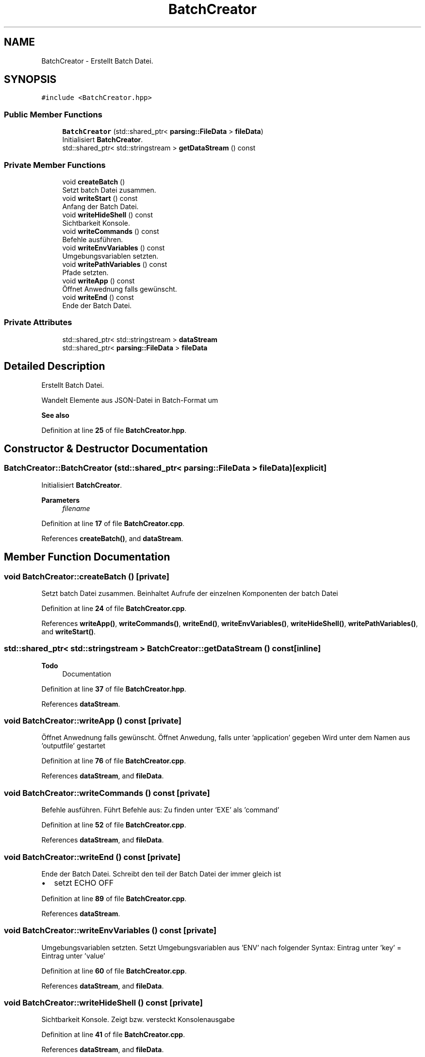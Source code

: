 .TH "BatchCreator" 3 "Fri Apr 26 2024 09:28:43" "Version 0.2.2" "JSON2Batch" \" -*- nroff -*-
.ad l
.nh
.SH NAME
BatchCreator \- Erstellt Batch Datei\&.  

.SH SYNOPSIS
.br
.PP
.PP
\fC#include <BatchCreator\&.hpp>\fP
.SS "Public Member Functions"

.in +1c
.ti -1c
.RI "\fBBatchCreator\fP (std::shared_ptr< \fBparsing::FileData\fP > \fBfileData\fP)"
.br
.RI "Initialisiert \fBBatchCreator\fP\&. "
.ti -1c
.RI "std::shared_ptr< std::stringstream > \fBgetDataStream\fP () const"
.br
.in -1c
.SS "Private Member Functions"

.in +1c
.ti -1c
.RI "void \fBcreateBatch\fP ()"
.br
.RI "Setzt batch Datei zusammen\&. "
.ti -1c
.RI "void \fBwriteStart\fP () const"
.br
.RI "Anfang der Batch Datei\&. "
.ti -1c
.RI "void \fBwriteHideShell\fP () const"
.br
.RI "Sichtbarkeit Konsole\&. "
.ti -1c
.RI "void \fBwriteCommands\fP () const"
.br
.RI "Befehle ausführen\&. "
.ti -1c
.RI "void \fBwriteEnvVariables\fP () const"
.br
.RI "Umgebungsvariablen setzten\&. "
.ti -1c
.RI "void \fBwritePathVariables\fP () const"
.br
.RI "Pfade setzten\&. "
.ti -1c
.RI "void \fBwriteApp\fP () const"
.br
.RI "Öffnet Anwednung falls gewünscht\&. "
.ti -1c
.RI "void \fBwriteEnd\fP () const"
.br
.RI "Ende der Batch Datei\&. "
.in -1c
.SS "Private Attributes"

.in +1c
.ti -1c
.RI "std::shared_ptr< std::stringstream > \fBdataStream\fP"
.br
.ti -1c
.RI "std::shared_ptr< \fBparsing::FileData\fP > \fBfileData\fP"
.br
.in -1c
.SH "Detailed Description"
.PP 
Erstellt Batch Datei\&. 

Wandelt Elemente aus JSON-Datei in Batch-Format um
.PP
\fBSee also\fP
.RS 4
.RE
.PP

.PP
Definition at line \fB25\fP of file \fBBatchCreator\&.hpp\fP\&.
.SH "Constructor & Destructor Documentation"
.PP 
.SS "BatchCreator::BatchCreator (std::shared_ptr< \fBparsing::FileData\fP > fileData)\fC [explicit]\fP"

.PP
Initialisiert \fBBatchCreator\fP\&. 
.PP
\fBParameters\fP
.RS 4
\fIfilename\fP 
.RE
.PP

.PP
Definition at line \fB17\fP of file \fBBatchCreator\&.cpp\fP\&.
.PP
References \fBcreateBatch()\fP, and \fBdataStream\fP\&.
.SH "Member Function Documentation"
.PP 
.SS "void BatchCreator::createBatch ()\fC [private]\fP"

.PP
Setzt batch Datei zusammen\&. Beinhaltet Aufrufe der einzelnen Komponenten der batch Datei 
.PP
Definition at line \fB24\fP of file \fBBatchCreator\&.cpp\fP\&.
.PP
References \fBwriteApp()\fP, \fBwriteCommands()\fP, \fBwriteEnd()\fP, \fBwriteEnvVariables()\fP, \fBwriteHideShell()\fP, \fBwritePathVariables()\fP, and \fBwriteStart()\fP\&.
.SS "std::shared_ptr< std::stringstream > BatchCreator::getDataStream () const\fC [inline]\fP"

.PP
\fBTodo\fP
.RS 4
Documentation 
.RE
.PP

.PP
Definition at line \fB37\fP of file \fBBatchCreator\&.hpp\fP\&.
.PP
References \fBdataStream\fP\&.
.SS "void BatchCreator::writeApp () const\fC [private]\fP"

.PP
Öffnet Anwednung falls gewünscht\&. Öffnet Anwedung, falls unter 'application' gegeben Wird unter dem Namen aus 'outputfile' gestartet 
.PP
Definition at line \fB76\fP of file \fBBatchCreator\&.cpp\fP\&.
.PP
References \fBdataStream\fP, and \fBfileData\fP\&.
.SS "void BatchCreator::writeCommands () const\fC [private]\fP"

.PP
Befehle ausführen\&. Führt Befehle aus: Zu finden unter 'EXE' als 'command' 
.PP
Definition at line \fB52\fP of file \fBBatchCreator\&.cpp\fP\&.
.PP
References \fBdataStream\fP, and \fBfileData\fP\&.
.SS "void BatchCreator::writeEnd () const\fC [private]\fP"

.PP
Ende der Batch Datei\&. Schreibt den teil der Batch Datei der immer gleich ist
.IP "\(bu" 2
setzt ECHO OFF 
.PP

.PP
Definition at line \fB89\fP of file \fBBatchCreator\&.cpp\fP\&.
.PP
References \fBdataStream\fP\&.
.SS "void BatchCreator::writeEnvVariables () const\fC [private]\fP"

.PP
Umgebungsvariablen setzten\&. Setzt Umgebungsvariablen aus 'ENV' nach folgender Syntax: Eintrag unter 'key' = Eintrag unter 'value' 
.PP
Definition at line \fB60\fP of file \fBBatchCreator\&.cpp\fP\&.
.PP
References \fBdataStream\fP, and \fBfileData\fP\&.
.SS "void BatchCreator::writeHideShell () const\fC [private]\fP"

.PP
Sichtbarkeit Konsole\&. Zeigt bzw\&. versteckt Konsolenausgabe 
.PP
Definition at line \fB41\fP of file \fBBatchCreator\&.cpp\fP\&.
.PP
References \fBdataStream\fP, and \fBfileData\fP\&.
.SS "void BatchCreator::writePathVariables () const\fC [private]\fP"

.PP
Pfade setzten\&. Verknüpft die unter 'PATH' angegebenen Pfade mit dem Systempfad Setzt Pfad 
.PP
Definition at line \fB67\fP of file \fBBatchCreator\&.cpp\fP\&.
.PP
References \fBdataStream\fP, and \fBfileData\fP\&.
.SS "void BatchCreator::writeStart () const\fC [private]\fP"

.PP
Anfang der Batch Datei\&. Schreibt den Teil der Batch Datei der immer gleich ist\&.
.IP "\(bu" 2
setzt ECHO off
.IP "\(bu" 2
startet cmd\&.exe 
.PP

.PP
Definition at line \fB36\fP of file \fBBatchCreator\&.cpp\fP\&.
.PP
References \fBdataStream\fP\&.
.SH "Member Data Documentation"
.PP 
.SS "std::shared_ptr<std::stringstream> BatchCreator::dataStream\fC [private]\fP"

.PP
Definition at line \fB42\fP of file \fBBatchCreator\&.hpp\fP\&.
.SS "std::shared_ptr<\fBparsing::FileData\fP> BatchCreator::fileData\fC [private]\fP"

.PP
Definition at line \fB44\fP of file \fBBatchCreator\&.hpp\fP\&.

.SH "Author"
.PP 
Generated automatically by Doxygen for JSON2Batch from the source code\&.
